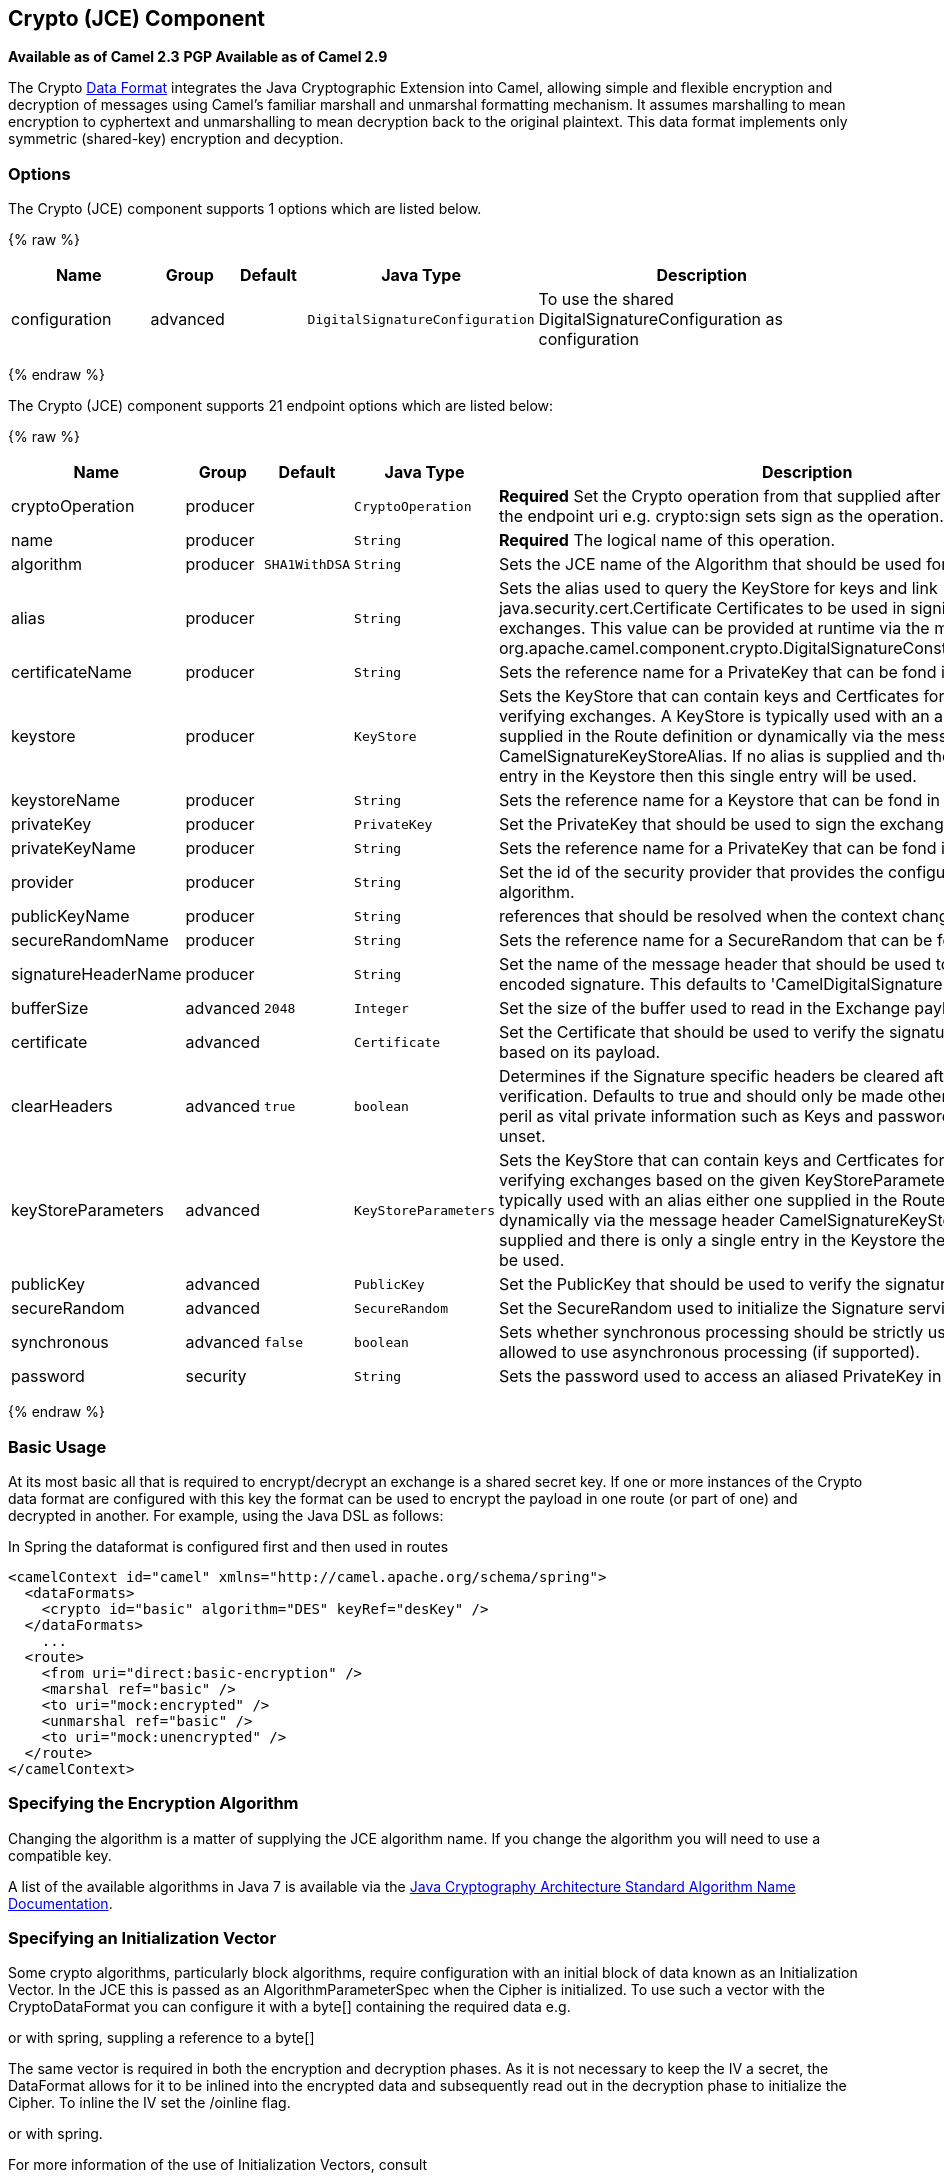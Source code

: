 ## Crypto (JCE) Component

*Available as of Camel 2.3* 
*PGP Available as of Camel 2.9*

The Crypto link:data-format.html[Data Format] integrates the Java
Cryptographic Extension into Camel, allowing simple and flexible
encryption and decryption of messages using Camel's familiar marshall
and unmarshal formatting mechanism. It assumes marshalling to mean
encryption to cyphertext and unmarshalling to mean decryption back to
the original plaintext. This data format implements only symmetric
(shared-key) encryption and decyption.

### Options

// component options: START
The Crypto (JCE) component supports 1 options which are listed below.



{% raw %}
[width="100%",cols="2,1,1m,1m,5",options="header"]
|=======================================================================
| Name | Group | Default | Java Type | Description
| configuration | advanced |  | DigitalSignatureConfiguration | To use the shared DigitalSignatureConfiguration as configuration
|=======================================================================
{% endraw %}
// component options: END

// endpoint options: START
The Crypto (JCE) component supports 21 endpoint options which are listed below:

{% raw %}
[width="100%",cols="2,1,1m,1m,5",options="header"]
|=======================================================================
| Name | Group | Default | Java Type | Description
| cryptoOperation | producer |  | CryptoOperation | *Required* Set the Crypto operation from that supplied after the crypto scheme in the endpoint uri e.g. crypto:sign sets sign as the operation.
| name | producer |  | String | *Required* The logical name of this operation.
| algorithm | producer | SHA1WithDSA | String | Sets the JCE name of the Algorithm that should be used for the signer.
| alias | producer |  | String | Sets the alias used to query the KeyStore for keys and link java.security.cert.Certificate Certificates to be used in signing and verifying exchanges. This value can be provided at runtime via the message header link org.apache.camel.component.crypto.DigitalSignatureConstantsKEYSTORE_ALIAS
| certificateName | producer |  | String | Sets the reference name for a PrivateKey that can be fond in the registry.
| keystore | producer |  | KeyStore | Sets the KeyStore that can contain keys and Certficates for use in signing and verifying exchanges. A KeyStore is typically used with an alias either one supplied in the Route definition or dynamically via the message header CamelSignatureKeyStoreAlias. If no alias is supplied and there is only a single entry in the Keystore then this single entry will be used.
| keystoreName | producer |  | String | Sets the reference name for a Keystore that can be fond in the registry.
| privateKey | producer |  | PrivateKey | Set the PrivateKey that should be used to sign the exchange
| privateKeyName | producer |  | String | Sets the reference name for a PrivateKey that can be fond in the registry.
| provider | producer |  | String | Set the id of the security provider that provides the configured Signature algorithm.
| publicKeyName | producer |  | String | references that should be resolved when the context changes
| secureRandomName | producer |  | String | Sets the reference name for a SecureRandom that can be fond in the registry.
| signatureHeaderName | producer |  | String | Set the name of the message header that should be used to store the base64 encoded signature. This defaults to 'CamelDigitalSignature'
| bufferSize | advanced | 2048 | Integer | Set the size of the buffer used to read in the Exchange payload data.
| certificate | advanced |  | Certificate | Set the Certificate that should be used to verify the signature in the exchange based on its payload.
| clearHeaders | advanced | true | boolean | Determines if the Signature specific headers be cleared after signing and verification. Defaults to true and should only be made otherwise at your extreme peril as vital private information such as Keys and passwords may escape if unset.
| keyStoreParameters | advanced |  | KeyStoreParameters | Sets the KeyStore that can contain keys and Certficates for use in signing and verifying exchanges based on the given KeyStoreParameters. A KeyStore is typically used with an alias either one supplied in the Route definition or dynamically via the message header CamelSignatureKeyStoreAlias. If no alias is supplied and there is only a single entry in the Keystore then this single entry will be used.
| publicKey | advanced |  | PublicKey | Set the PublicKey that should be used to verify the signature in the exchange.
| secureRandom | advanced |  | SecureRandom | Set the SecureRandom used to initialize the Signature service
| synchronous | advanced | false | boolean | Sets whether synchronous processing should be strictly used or Camel is allowed to use asynchronous processing (if supported).
| password | security |  | String | Sets the password used to access an aliased PrivateKey in the KeyStore.
|=======================================================================
{% endraw %}
// endpoint options: END

### Basic Usage

At its most basic all that is required to encrypt/decrypt an exchange is
a shared secret key. If one or more instances of the Crypto data format
are configured with this key the format can be used to encrypt the
payload in one route (or part of one) and decrypted in another. For
example, using the Java DSL as follows:

In Spring the dataformat is configured first and then used in routes

[source,xml]
-----------------------------------------------------------------------
<camelContext id="camel" xmlns="http://camel.apache.org/schema/spring">
  <dataFormats>
    <crypto id="basic" algorithm="DES" keyRef="desKey" />
  </dataFormats>
    ...
  <route>
    <from uri="direct:basic-encryption" />
    <marshal ref="basic" />
    <to uri="mock:encrypted" />
    <unmarshal ref="basic" />
    <to uri="mock:unencrypted" />
  </route>
</camelContext>
-----------------------------------------------------------------------

### Specifying the Encryption Algorithm

Changing the algorithm is a matter of supplying the JCE algorithm name.
If you change the algorithm you will need to use a compatible key.

A list of the available algorithms in Java 7 is available via the
http://docs.oracle.com/javase/7/docs/technotes/guides/security/StandardNames.html[Java
Cryptography Architecture Standard Algorithm Name Documentation].

### Specifying an Initialization Vector

Some crypto algorithms, particularly block algorithms, require
configuration with an initial block of data known as an Initialization
Vector. In the JCE this is passed as an AlgorithmParameterSpec when the
Cipher is initialized. To use such a vector with the CryptoDataFormat
you can configure it with a byte[] containing the required data e.g.

or with spring, suppling a reference to a byte[]

The same vector is required in both the encryption and decryption
phases. As it is not necessary to keep the IV a secret, the DataFormat
allows for it to be inlined into the encrypted data and subsequently
read out in the decryption phase to initialize the Cipher. To inline the
IV set the /oinline flag.

or with spring.

For more information of the use of Initialization Vectors, consult

*
http://en.wikipedia.org/wiki/Initialization_vector[http://en.wikipedia.org/wiki/Initialization_vector]
*
http://www.herongyang.com/Cryptography/[http://www.herongyang.com/Cryptography/]
*
http://en.wikipedia.org/wiki/Block_cipher_modes_of_operation[http://en.wikipedia.org/wiki/Block_cipher_modes_of_operation]

### Hashed Message Authentication Codes (HMAC)

To avoid attacks against the encrypted data while it is in transit the
CryptoDataFormat can also calculate a Message Authentication Code for
the encrypted exchange contents based on a configurable MAC algorithm.
The calculated HMAC is appended to the stream after encryption. It is
separated from the stream in the decryption phase. The MAC is
recalculated and verified against the transmitted version to insure
nothing was tampered with in transit.For more information on Message
Authentication Codes see
http://en.wikipedia.org/wiki/HMAC[http://en.wikipedia.org/wiki/HMAC]

or with spring.

By default the HMAC is calculated using the HmacSHA1 mac algorithm
though this can be easily changed by supplying a different algorithm
name. See
https://cwiki.apache.org/confluence/pages/createpage.action?spaceKey=CAMEL&title=here&linkCreation=true&fromPageId=17268915[here]
for how to check what algorithms are available through the configured
security providers

or with spring.

### Supplying Keys Dynamically

When using a Recipient list or similar EIP the recipient of an exchange
can vary dynamically. Using the same key across all recipients may
neither be feasible or desirable. It would be useful to be able to
specify keys dynamically on a per exchange basis. The exchange could
then be dynamically enriched with the key of its target recipient before
being processed by the data format. To facilitate this the DataFormat
allow for keys to be supplied dynamically via the message headers below

* `CryptoDataFormat.KEY` `"CamelCryptoKey"`

or with spring.

### PGP Message

The PGP Data Formater can create and decrypt/verify PGP Messages of the
following PGP packet structure (entries in brackets are optional and
ellipses indicate repetition, comma represents  sequential composition,
and vertical bar separates alternatives):

    Public Key Encrypted Session Key ..., Symmetrically Encrypted Data |
Sym. Encrypted and Integrity Protected Data, (Compressed Data,) (One
Pass Signature ...,) Literal Data, (Signature ...,)

*Since Camel 2.16*.*0* the Compressed Data packet is optional, before it
was mandatory.

 

### PGPDataFormat Options
[width="70%",cols="10%,10%,10%,70%",options="header",]
|=======================================================================
|Name |Type |Default |Description

|`keyUserid` |`String` |`null` |The user ID of the key in the PGP keyring used during encryption. See
also option `keyUserids`. Can also be only a part of a user ID. For
example, if the user ID is "Test User <test@camel.com>" then you can use
the part "Test User" or "<test@camel.com>" to address the user ID.

|`keyUserids` |`List<String>` |`null` |*Since camel 2.12.2*: PGP allows to encrypt the symmetric key by several
asymmetric public receiver keys. You can specify here the User IDs or
parts of User IDs of several public keys contained in the PGP keyring.
If you just have one User ID, then you can also use the option
`keyUserid`. The User ID specified in `keyUserid` and the User IDs in
`keyUserids` will be merged together and the corresponding public keys
will be used for the encryption.

|`password` |`String` |`null` |Password used when opening the private key (not used for encryption).

|`keyFileName` |`String` |`null` |Filename of the keyring; must be accessible as a classpath resource (but
you can specify a location in the file system by using the "file:"
prefix).

|`encryptionKeyRing` |`byte[]` |`null` |*Since camel 2.12.1*: encryption keyring; you can not set the
keyFileName and encryptionKeyRing at the same time.

|`signatureKeyUserid` |`String` |`null` |*Since Camel 2.11.0*; optional User ID of the key in the PGP keyring
used for signing (during encryption) or signature verification (during
decryption). During the signature verification process the specified
User ID restricts the public keys from the public keyring which can be
used for the verification. If no User ID is specified for the signature
verficiation then any public key in the public keyring can be used for
the verification. Can also be only a part of a user ID. For example, if
the user ID is "Test User <test@camel.com>" then you can use the part
"Test User" or "<test@camel.com>" to address the User ID.

|`signatureKeyUserids` |`List<String>` |`null` |*Since Camel 2.12.3*: optional list of User IDs of the key in the PGP
keyring used for signing (during encryption) or signature verification
(during decryption). You can specify here the User IDs or parts of User
IDs of several keys contained in the PGP keyring. If you just have one
User ID, then you can also use the option `keyUserid`. The User ID
specified in `keyUserid` and the User IDs in `keyUserids` will be merged
together and the corresponding keys will be used for the signing or
signature verification. If the specified User IDs reference several keys
then for each key a signature is added to the PGP result during the
encryption-signing process. In the decryption-verifying process the list
of User IDs restricts the list of public keys which can be used for
signature verification. If the list of User IDs is empty then any public
key in the public keyring can be used for the signature verification.

|`signaturePassword` |`String` |`null` |*Since Camel 2.11.0*: optional password used when opening the private
key used for signing (during encryption).

|`signatureKeyFileName` |`String` |`null` |*Since Camel 2.11.0*: optional filename of the keyring to use for
signing (during encryption) or for signature verification (during
decryption); must be accessible as a classpath resource (but you can
specify a location in the file system by using the "file:" prefix).

|`signatureKeyRing` |`byte[]` |`null` |*Since camel 2.12.1*: signature keyring; you can not set the
signatureKeyFileName and signatureKeyRing at the same time.

|`algorithm` |`int` |`SymmetricKeyAlgorithmTags.CAST5` |*Since camel 2.12.2*: symmetric key encryption algorithm; possible
values are defined in `org.bouncycastle.bcpg.SymmetricKeyAlgorithmTags`;
for example 2 (= TRIPLE DES), 3 (= CAST5), 4 (= BLOWFISH), 6 (= DES), 7
(= AES_128). Only relevant for encrypting.

|`compressionAlgorithm` |`int` |`CompressionAlgorithmTags.ZIP` |*Since camel 2.12.2*: compression algorithm; possible values are defined
in `org.bouncycastle.bcpg.CompressionAlgorithmTags`; for example 0 (=
UNCOMPRESSED), 1 (= ZIP), 2 (= ZLIB), 3 (= BZIP2). Only relevant for
encrypting.

|`hashAlgorithm` |`int` |`HashAlgorithmTags.SHA1` |*Since camel 2.12.2*: signature hash algorithm; possible values are
defined in `org.bouncycastle.bcpg.HashAlgorithmTags`; for example 2 (=
SHA1), 8 (= SHA256), 9 (= SHA384), 10 (= SHA512), 11 (=SHA224). Only
relevant for signing.

|`armored` |`boolean` |`false` |This option will cause PGP to base64 encode the encrypted text, making
it available for copy/paste, etc.

|`integrity` |`boolean` |`true` |Adds an integrity check/sign into the encryption file.

|`passphraseAccessor` |`PGPPassphraseAccessor` |`null` |*Since Camel 2.12.2*: provides passphrases corresponding to user Ids. If
no passpharase can be found from the option `password` or
`signaturePassword` and from the headers `CamelPGPDataFormatKeyPassword`
or `CamelPGPDataFormatSignatureKeyPassword` then the passphrase is
fetched from the passphrase accessor. You provide a bean which
implements the interface
https://github.com/apache/camel/blob/master/components/camel-crypto/src/main/java/org/apache/camel/converter/crypto/PGPPassphraseAccessor.java[PGPPassphraseAccessor].
A default implementation is given by
https://github.com/apache/camel/blob/master/components/camel-crypto/src/main/java/org/apache/camel/converter/crypto/DefaultPGPPassphraseAccessor.java[DefaultPGPPassphraseAccessor].
The passphrase accessor is especially useful in the decrypt case; see
chapter 'PGP Decrypting/Verifying of Messages Encrypted/Signed by
Different Private/Public Keys' below.

|`signatureVerificationOption` |`String` |`"optional"` |*Since Camel 2.13.0*: controls the behavior for verifying the signature
during unmarshaling. There are three values possible:

* `"optional"`: The PGP message may or may not contain signatures; if it
does contain signatures, then a signature verification is executed. Use
the constant
PGPKeyAccessDataFormat.SIGNATURE_VERIFICATION_OPTION_OPTIONAL.
* `"required"`: The PGP message must contain at least one signature; if
this is not the case an exception (PGPException) is thrown. A signature
verification is executed. Use the constant
PGPKeyAccessDataFormat.SIGNATURE_VERIFICATION_OPTION_REQUIRED.
* `"ignore"`: Contained signatures in the PGP message are ignored; no
signature verification is executed. Use the constant
PGPKeyAccessDataFormat.SIGNATURE_VERIFICATION_OPTION_IGNORE.
* `"no_signature_allowed"`: The PGP message must not contain a
signature; otherwise an exception (PGPException) is thrown. Use the
constant
PGPKeyAccessDataFormat.SIGNATURE_VERIFICATION_OPTION_NO_SIGNATURE_ALLOWED.

|`FileName` |`String` |`"_CONSOLE"` |*Since camel 2.15.0*: Sets the file name for the literal data packet.
Can be overwritten by the  header \{@link Exchange#FILE_NAME}.

"`_CONSOLE`" indicates that the message is considered to be "for your
eyes only". This advises that the message data is unusually sensitive,
and the receiving program should process it more carefully, perhaps
avoiding storing the received data to disk, for example.Only used for
marshaling.

|`withCompressedDataPacket` |boolean |`true` |*Since Camel 2.16.0*: Indicator whether the PGP Message shall be created
with or without a Compressed Data packet. If the value is set to false,
then no Compressed Data packet is added and the compressionAlgorithm
value is ignored. Only used for marshaling.
|=======================================================================

### PGPDataFormat Message Headers

You can override the PGPDataFormat options by applying below headers
into message dynamically.

[width="70%",cols="10%,10%,80%",options="header",]
|=======================================================================
|Name |Type |Description

|`CamelPGPDataFormatKeyFileName` |`String` |*Since Camel 2.11.0*; filename of the keyring; will override existing
setting directly on the PGPDataFormat.

|`CamelPGPDataFormatEncryptionKeyRing` |`byte[]` |*Since Camel 2.12.1*; the encryption keyring; will override existing
setting directly on the PGPDataFormat.

|`CamelPGPDataFormatKeyUserid` |`String` |*Since Camel 2.11.0*; the User ID of the key in the PGP keyring; will
override existing setting directly on the PGPDataFormat.

|`CamelPGPDataFormatKeyUserids` |`List<String>` |*Since camel 2.12.2*: the User IDs of the key in the PGP keyring; will
override existing setting directly on the PGPDataFormat.

|`CamelPGPDataFormatKeyPassword` |`String` |*Since Camel 2.11.0*; password used when opening the private key; will
override existing setting directly on the PGPDataFormat.

|`CamelPGPDataFormatSignatureKeyFileName` |`String` |*Since Camel 2.11.0*; filename of the signature keyring; will override
existing setting directly on the PGPDataFormat.

|`CamelPGPDataFormatSignatureKeyRing` |`byte[]` |*Since Camel 2.12.1*; the signature keyring; will override existing
setting directly on the PGPDataFormat.

|`CamelPGPDataFormatSignatureKeyUserid` |`String` |*Since Camel 2.11.0*; the User ID of the signature key in the PGP
keyring; will override existing setting directly on the PGPDataFormat.

|`CamelPGPDataFormatSignatureKeyUserids` |`List<String>` |*Since Camel 2.12.3*; the User IDs of the signature keys in the PGP
keyring; will override existing setting directly on the PGPDataFormat.

|`CamelPGPDataFormatSignatureKeyPassword` |`String` |*Since Camel 2.11.0*; password used when opening the signature private
key; will override existing setting directly on the PGPDataFormat.

|`CamelPGPDataFormatEncryptionAlgorithm` |`int` |*Since Camel 2.12.2*; symmetric key encryption algorithm; will override
existing setting directly on the PGPDataFormat.

|`CamelPGPDataFormatSignatureHashAlgorithm` |`int` |*Since Camel 2.12.2*; signature hash algorithm; will override existing
setting directly on the PGPDataFormat.

|`CamelPGPDataFormatCompressionAlgorithm` |`int` |*Since Camel 2.12.2*; compression algorithm; will override existing
setting directly on the PGPDataFormat.

|`CamelPGPDataFormatNumberOfEncryptionKeys` |`Integer` |*Since* *Camel 2.12.3; *number of public keys used for encrypting the
symmectric key, set by PGPDataFormat during encryptiion process

|`CamelPGPDataFormatNumberOfSigningKeys` |`Integer` |*Since* *Camel 2.12.3; *number of private keys used for creating
signatures, set by PGPDataFormat during signing process
|=======================================================================

### Encrypting with PGPDataFormat

The following sample uses the popular PGP format for
encrypting/decrypting files using the
http://www.bouncycastle.org/java.html[Bouncy Castle Java libraries]:

The following sample performs signing + encryption, and then signature
verification + decryption. It uses the same keyring for both signing and
encryption, but you can obviously use different keys:

Or using Spring:

#### To work with the previous example you need the following

* A public keyring file which contains the public keys used to encrypt
the data
* A private keyring file which contains the keys used to decrypt the
data
* The keyring password

#### Managing your keyring

To manage the keyring, I use the command line tools, I find this to be
the simplest approach in managing the keys. There are also Java
libraries available from
http://www.bouncycastle.org/java.html[http://www.bouncycastle.org/java.html]
if you would prefer to do it that way.

1.  Install the command line utilities on linux

[source,java]
---------------------
apt-get install gnupg
---------------------
2.  Create your keyring, entering a secure password

[source,java]
-------------
gpg --gen-key
-------------
3.  If you need to import someone elses public key so that you can
encrypt a file for them.

[source,java]
--------------------------
gpg --import <filename.key
--------------------------
4.  The following files should now exist and can be used to run the
example

[source,java]
-----------------------------------------------
ls -l ~/.gnupg/pubring.gpg ~/.gnupg/secring.gpg
-----------------------------------------------

[[Crypto-PGPDecrypting/VerifyingofMessagesEncrypted/SignedbyDifferentPrivate/PublicKeys]]
PGP Decrypting/Verifying of Messages Encrypted/Signed by Different
### Private/Public Keys

Since *Camel 2.12.2*.

A PGP Data Formater can decrypt/verify messages which have been
encrypted by different public keys or signed by different private keys.
Just, provide the corresponding private keys in the secret keyring, the
corresponding public keys in the public keyring, and the passphrases in
the passphrase accessor.

[source,java]
------------------------------------------------------------------------------------------------------------------------------------------
Map<String, String> userId2Passphrase = new HashMap<String, String>(2);
// add passphrases of several private keys whose corresponding public keys have been used to encrypt the messages
userId2Passphrase.put("UserIdOfKey1","passphrase1"); // you must specify the exact User ID!
userId2Passphrase.put("UserIdOfKey2","passphrase2");
PGPPassphraseAccessor passphraseAccessor = new PGPPassphraseAccessorDefault(userId2Passphrase);

PGPDataFormat pgpVerifyAndDecrypt = new PGPDataFormat();
pgpVerifyAndDecrypt.setPassphraseAccessor(passphraseAccessor);
// the method getSecKeyRing() provides the secret keyring as byte array containing the private keys
pgpVerifyAndDecrypt.setEncryptionKeyRing(getSecKeyRing()); // alternatively you can use setKeyFileName(keyfileName)
// the method getPublicKeyRing() provides the public keyring as byte array containing the public keys
pgpVerifyAndDecrypt.setSignatureKeyRing((getPublicKeyRing());  // alternatively you can use setSignatureKeyFileName(signatgureKeyfileName)
// it is not necessary to specify the encryption or signer  User Id
 
from("direct:start")
         ...     
        .unmarshal(pgpVerifyAndDecrypt) // can decrypt/verify messages encrypted/signed by different private/public keys
        ...            
------------------------------------------------------------------------------------------------------------------------------------------

* The functionality is especially useful to support the key exchange. If
you want to exchange the private key for decrypting you can accept for a
period of time messages which are either encrypted with the old or new
corresponding public key. Or if the sender wants to exchange his signer
private key, you can accept for a period of time, the old or new signer
key.
* Technical background: The PGP encrypted data contains a Key ID of the
public key which was used to encrypt the data. This Key ID can be used
to locate the private key in the secret keyring to decrypt the data. The
same mechanism is also used to locate the public key for verifying a
signature. Therefore you no longer must specify User IDs for the
unmarshaling.

### Restricting the Signer Identities during PGP Signature Verification

Since *Camel 2.12.3.*

If you verify a signature you not only want to verify the correctness of
the signature but you also want check that the signature comes from a
certain identity or a specific set of identities. Therefore it is
possible to restrict the number of public keys from the public keyring
which can be used for the verification of a signature.  

*Signature User IDs*

[source,java]
---------------------------------------------------------------------------------------------------------------------------------------------------------------------------------------
// specify the User IDs of the expected signer identities
 List<String> expectedSigUserIds = new ArrayList<String>();
 expectedSigUserIds.add("Trusted company1");
 expectedSigUserIds.add("Trusted company2");
 
 PGPDataFormat pgpVerifyWithSpecificKeysAndDecrypt = new PGPDataFormat();
 pgpVerifyWithSpecificKeysAndDecrypt.setPassword("my password"); // for decrypting with private key
 pgpVerifyWithSpecificKeysAndDecrypt.setKeyFileName(keyfileName);
 pgpVerifyWithSpecificKeysAndDecrypt.setSignatureKeyFileName(signatgureKeyfileName);
 pgpVerifyWithSpecificKeysAndDecrypt.setSignatureKeyUserids(expectedSigUserIds); // if you have only one signer identity then you can also use setSignatureKeyUserid("expected Signer")
 
from("direct:start")
         ...     
        .unmarshal(pgpVerifyWithSpecificKeysAndDecrypt)
        ...      
---------------------------------------------------------------------------------------------------------------------------------------------------------------------------------------

* If the PGP content has several signatures the verification is
successful as soon as one signature can be verified.
* If you do not want to restrict the signer identities for verification
then do not specify the signature key User IDs. In this case all public
keys in the public keyring are taken into account.

### Several Signatures in One PGP Data Format

Since *Camel 2.12.3.*

The PGP specification allows that one PGP data format can contain
several signatures from different keys. Since Camel 2.13.3 it is
possible to create such kind of PGP content via specifying signature
User IDs which relate to several private keys in the secret keyring.

*Several Signatures*

[source,java]
-------------------------------------------------------------------------------------------------------------------------------------------------------------------------------------------------
 PGPDataFormat pgpSignAndEncryptSeveralSignerKeys = new PGPDataFormat();
 pgpSignAndEncryptSeveralSignerKeys.setKeyUserid(keyUserid); // for encrypting, you can also use setKeyUserids if you want to encrypt with several keys
 pgpSignAndEncryptSeveralSignerKeys.setKeyFileName(keyfileName);
 pgpSignAndEncryptSeveralSignerKeys.setSignatureKeyFileName(signatgureKeyfileName);
 pgpSignAndEncryptSeveralSignerKeys.setSignaturePassword("sdude"); // here we assume that all private keys have the same password, if this is not the case then you can use setPassphraseAccessor

 List<String> signerUserIds = new ArrayList<String>();
 signerUserIds.add("company old key");
 signerUserIds.add("company new key");
 pgpSignAndEncryptSeveralSignerKeys.setSignatureKeyUserids(signerUserIds);
 
from("direct:start")
         ...     
        .marshal(pgpSignAndEncryptSeveralSignerKeys)
        ...      
-------------------------------------------------------------------------------------------------------------------------------------------------------------------------------------------------

### Support of Sub-Keys and Key Flags in PGP Data Format Marshaler

Since *Camel 2.12.3. +
*An https://tools.ietf.org/html/rfc4880#section-12.1[OpenPGP V4 key] can
have a primary key and sub-keys. The usage of the keys is indicated by
the so called https://tools.ietf.org/html/rfc4880#section-5.2.3.21[Key
Flags]. For example, you can have a primary key with two sub-keys; the
primary key shall only be used for certifying other keys (Key Flag
0x01), the first sub-key  shall only be used for signing (Key Flag
0x02), and the second sub-key shall only be used for encryption (Key
Flag 0x04 or 0x08). The PGP Data Format marshaler takes into account
these Key Flags of the primary key and sub-keys in order to determine
the right key for signing and encryption. This is necessary because the
primary key and its sub-keys have the same User IDs.

### Support of Custom Key Accessors

Since *Camel 2.13.0. +
*You can implement custom key accessors for encryption/signing. The
above PGPDataFormat class selects in a certain predefined way the keys
which should be used for signing/encryption or verifying/decryption. If
you have special requirements how your keys should be selected you
should use the
https://github.com/apache/camel/blob/master/components/camel-crypto/src/main/java/org/apache/camel/converter/crypto/PGPKeyAccessDataFormat.java[PGPKeyAccessDataFormat]
class instead and implement the interfaces
https://github.com/apache/camel/blob/master/components/camel-crypto/src/main/java/org/apache/camel/converter/crypto/PGPPublicKeyAccessor.java[PGPPublicKeyAccessor]
and
https://github.com/apache/camel/blob/master/components/camel-crypto/src/main/java/org/apache/camel/converter/crypto/PGPSecretKeyAccessor.java[PGPSecretKeyAccessor]
as beans. There are default implementations
https://github.com/apache/camel/blob/master/components/camel-crypto/src/main/java/org/apache/camel/converter/crypto/DefaultPGPPublicKeyAccessor.java[DefaultPGPPublicKeyAccessor]
and
https://github.com/apache/camel/blob/master/components/camel-crypto/src/main/java/org/apache/camel/converter/crypto/DefaultPGPSecretKeyAccessor.java[DefaultPGPSecretKeyAccessor]
which cache the keys, so that not every time the keyring is parsed when
the processor is called.

PGPKeyAccessDataFormat has the same options as PGPDataFormat except
password, keyFileName, encryptionKeyRing, signaturePassword,
signatureKeyFileName, and signatureKeyRing.

### Dependencies

To use the link:crypto.html[Crypto] dataformat in your camel routes you
need to add the following dependency to your pom.

[source,xml]
----------------------------------------------------------
<dependency>
  <groupId>org.apache.camel</groupId>
  <artifactId>camel-crypto</artifactId>
  <version>x.x.x</version>
  <!-- use the same version as your Camel core version -->
</dependency>
----------------------------------------------------------

### See Also

* link:data-format.html[Data Format]
* link:crypto-digital-signatures.html[Crypto (Digital Signatures)]
* http://www.bouncycastle.org/java.html[http://www.bouncycastle.org/java.html]